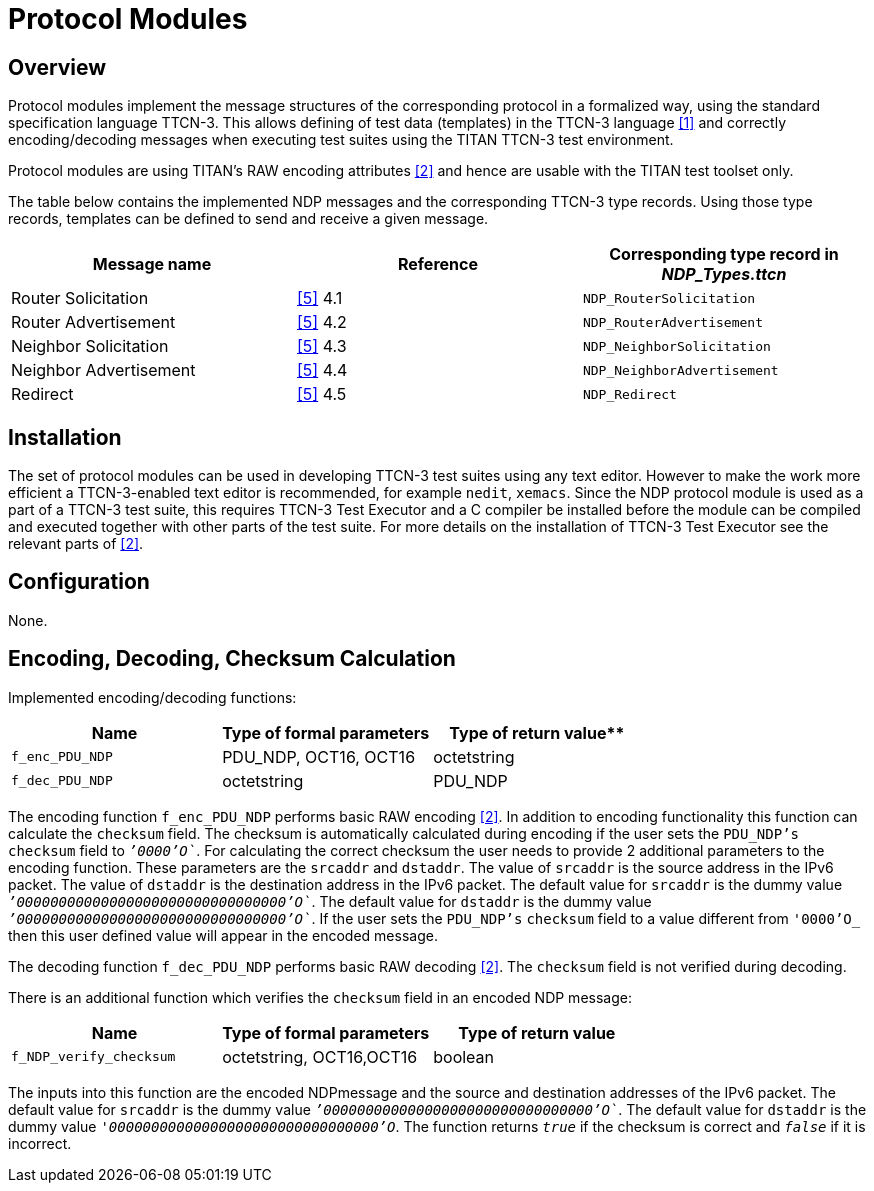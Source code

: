= Protocol Modules

== Overview

Protocol modules implement the message structures of the corresponding protocol in a formalized way, using the standard specification language TTCN-3. This allows defining of test data (templates) in the TTCN-3 language <<4-references.adoc#_1, [1]>> and correctly encoding/decoding messages when executing test suites using the TITAN TTCN-3 test environment.

Protocol modules are using TITAN’s RAW encoding attributes <<4-references.adoc#_2, [2]>> and hence are usable with the TITAN test toolset only.

The table below contains the implemented NDP messages and the corresponding TTCN-3 type records. Using those type records, templates can be defined to send and receive a given message.

[cols=",,",options="header",]
|===
|Message name |Reference |Corresponding type record in __NDP_Types.ttcn__
|Router Solicitation |<<4-references.adoc#_5, [5]>> 4.1 |`NDP_RouterSolicitation`
|Router Advertisement |<<4-references.adoc#_5, [5]>> 4.2 |`NDP_RouterAdvertisement`
|Neighbor Solicitation |<<4-references.adoc#_5, [5]>> 4.3 |`NDP_NeighborSolicitation`
|Neighbor Advertisement |<<4-references.adoc#_5, [5]>> 4.4 |`NDP_NeighborAdvertisement`
|Redirect |<<4-references.adoc#_5, [5]>> 4.5 |`NDP_Redirect`
|===

== Installation

The set of protocol modules can be used in developing TTCN-3 test suites using any text editor. However to make the work more efficient a TTCN-3-enabled text editor is recommended, for example `nedit`, `xemacs`. Since the NDP protocol module is used as a part of a TTCN-3 test suite, this requires TTCN-3 Test Executor and a C compiler be installed before the module can be compiled and executed together with other parts of the test suite. For more details on the installation of TTCN-3 Test Executor see the relevant parts of <<4-references.adoc#_2, [2]>>.

== Configuration

None.

== Encoding, Decoding, Checksum Calculation

Implemented encoding/decoding functions:

[cols=3*,options=header]
|===

|Name |Type of formal parameters |Type of return value**
|`f_enc_PDU_NDP` |PDU_NDP, OCT16, OCT16 |octetstring
|`f_dec_PDU_NDP` |octetstring |PDU_NDP
|===

The encoding function `f_enc_PDU_NDP` performs basic RAW encoding <<4-references.adoc#_2, [2]>>. In addition to encoding functionality this function can calculate the `checksum` field. The checksum is automatically calculated during encoding if the user sets the `PDU_NDP’s` `checksum` field to `__`'0000'O`__`. For calculating the correct checksum the user needs to provide 2 additional parameters to the encoding function. These parameters are the `srcaddr` and `dstaddr`. The value of `srcaddr` is the source address in the IPv6 packet. The value of `dstaddr` is the destination address in the IPv6 packet. The default value for `srcaddr` is the dummy value `__`'00000000000000000000000000000000'O`__`. The default value for `dstaddr` is the dummy value `__`'00000000000000000000000000000000'O`__`. If the user sets the `PDU_NDP’s` `checksum` field to a value different from `_'0000'O_` then this user defined value will appear in the encoded message.

The decoding function `f_dec_PDU_NDP` performs basic RAW decoding <<4-references.adoc#_2, [2]>>. The `checksum` field is not verified during decoding.

There is an additional function which verifies the `checksum` field in an encoded NDP message:

[cols=3*,options=header]
|===

|Name |Type of formal parameters |Type of return value
|`f_NDP_verify_checksum` |octetstring, OCT16,OCT16 |boolean
|===

The inputs into this function are the encoded NDPmessage and the source and destination addresses of the IPv6 packet. The default value for `srcaddr` is the dummy value `__`'00000000000000000000000000000000'O`__`. The default value for `dstaddr` is the dummy value `_'00000000000000000000000000000000'O_`. The function returns `_true_` if the checksum is correct and `_false_` if it is incorrect.
